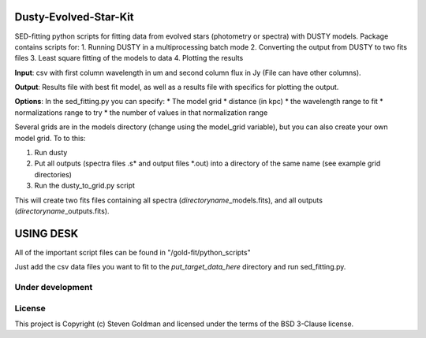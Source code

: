 Dusty-Evolved-Star-Kit
======================

|Documentation Status| |Build Status| |Coverage Status| |Astropy| |arXiv
paper|

SED-fitting python scripts for fitting data from evolved stars
(photometry or spectra) with DUSTY models. Package contains scripts for:
1. Running DUSTY in a multiprocessing batch mode 2. Converting the
output from DUSTY to two fits files 3. Least square fitting of the
models to data 4. Plotting the results

**Input**: csv with first column wavelength in um and second column flux
in Jy (File can have other columns).

**Output**: Results file with best fit model, as well as a results file
with specifics for plotting the output.

**Options**: In the sed\_fitting.py you can specify: \* The model grid
\* distance (in kpc) \* the wavelength range to fit \* normalizations
range to try \* the number of values in that normalization range

Several grids are in the models directory (change using the model\_grid
variable), but you can also create your own model grid. To to this:

1. Run dusty
2. Put all outputs (spectra files .s\* and output files \*.out) into a
   directory of the same name (see example grid directories)
3. Run the dusty\_to\_grid.py script

This will create two fits files containing all spectra
(*directoryname*\ \_models.fits), and all outputs
(*directoryname*\ \_outputs.fits).

USING DESK
==========

All of the important script files can be found in
"/gold-fit/python\_scripts"

Just add the csv data files you want to fit to the
*put\_target\_data\_here* directory and run sed\_fitting.py.

Under development
-----------------

License
-------

This project is Copyright (c) Steven Goldman and licensed under the
terms of the BSD 3-Clause license.

.. |Documentation Status| image:: https://readthedocs.org/projects/dusty-evolved-star-kit/badge/?version=latest
   :target: https://dusty-evolved-star-kit.readthedocs.io/en/latest/?badge=latest
.. |Build Status| image:: https://travis-ci.org/s-goldman/Dusty-Evolved-Star-Kit.svg?branch=master
   :target: https://travis-ci.org/s-goldman/Dusty-Evolved-Star-Kit
.. |Coverage Status| image:: https://coveralls.io/repos/github/s-goldman/Dusty-Evolved-Star-Kit/badge.svg?branch=master
   :target: https://coveralls.io/github/s-goldman/Dusty-Evolved-Star-Kit?branch=master
.. |Astropy| image:: http://img.shields.io/badge/powered%20by-AstroPy-orange.svg?style=flat
   :target: http://www.astropy.org
.. |arXiv paper| image:: https://img.shields.io/badge/arXiv-1610.05761-orange.svg?style=flat
   :target: https://arxiv.org/abs/1610.05761
